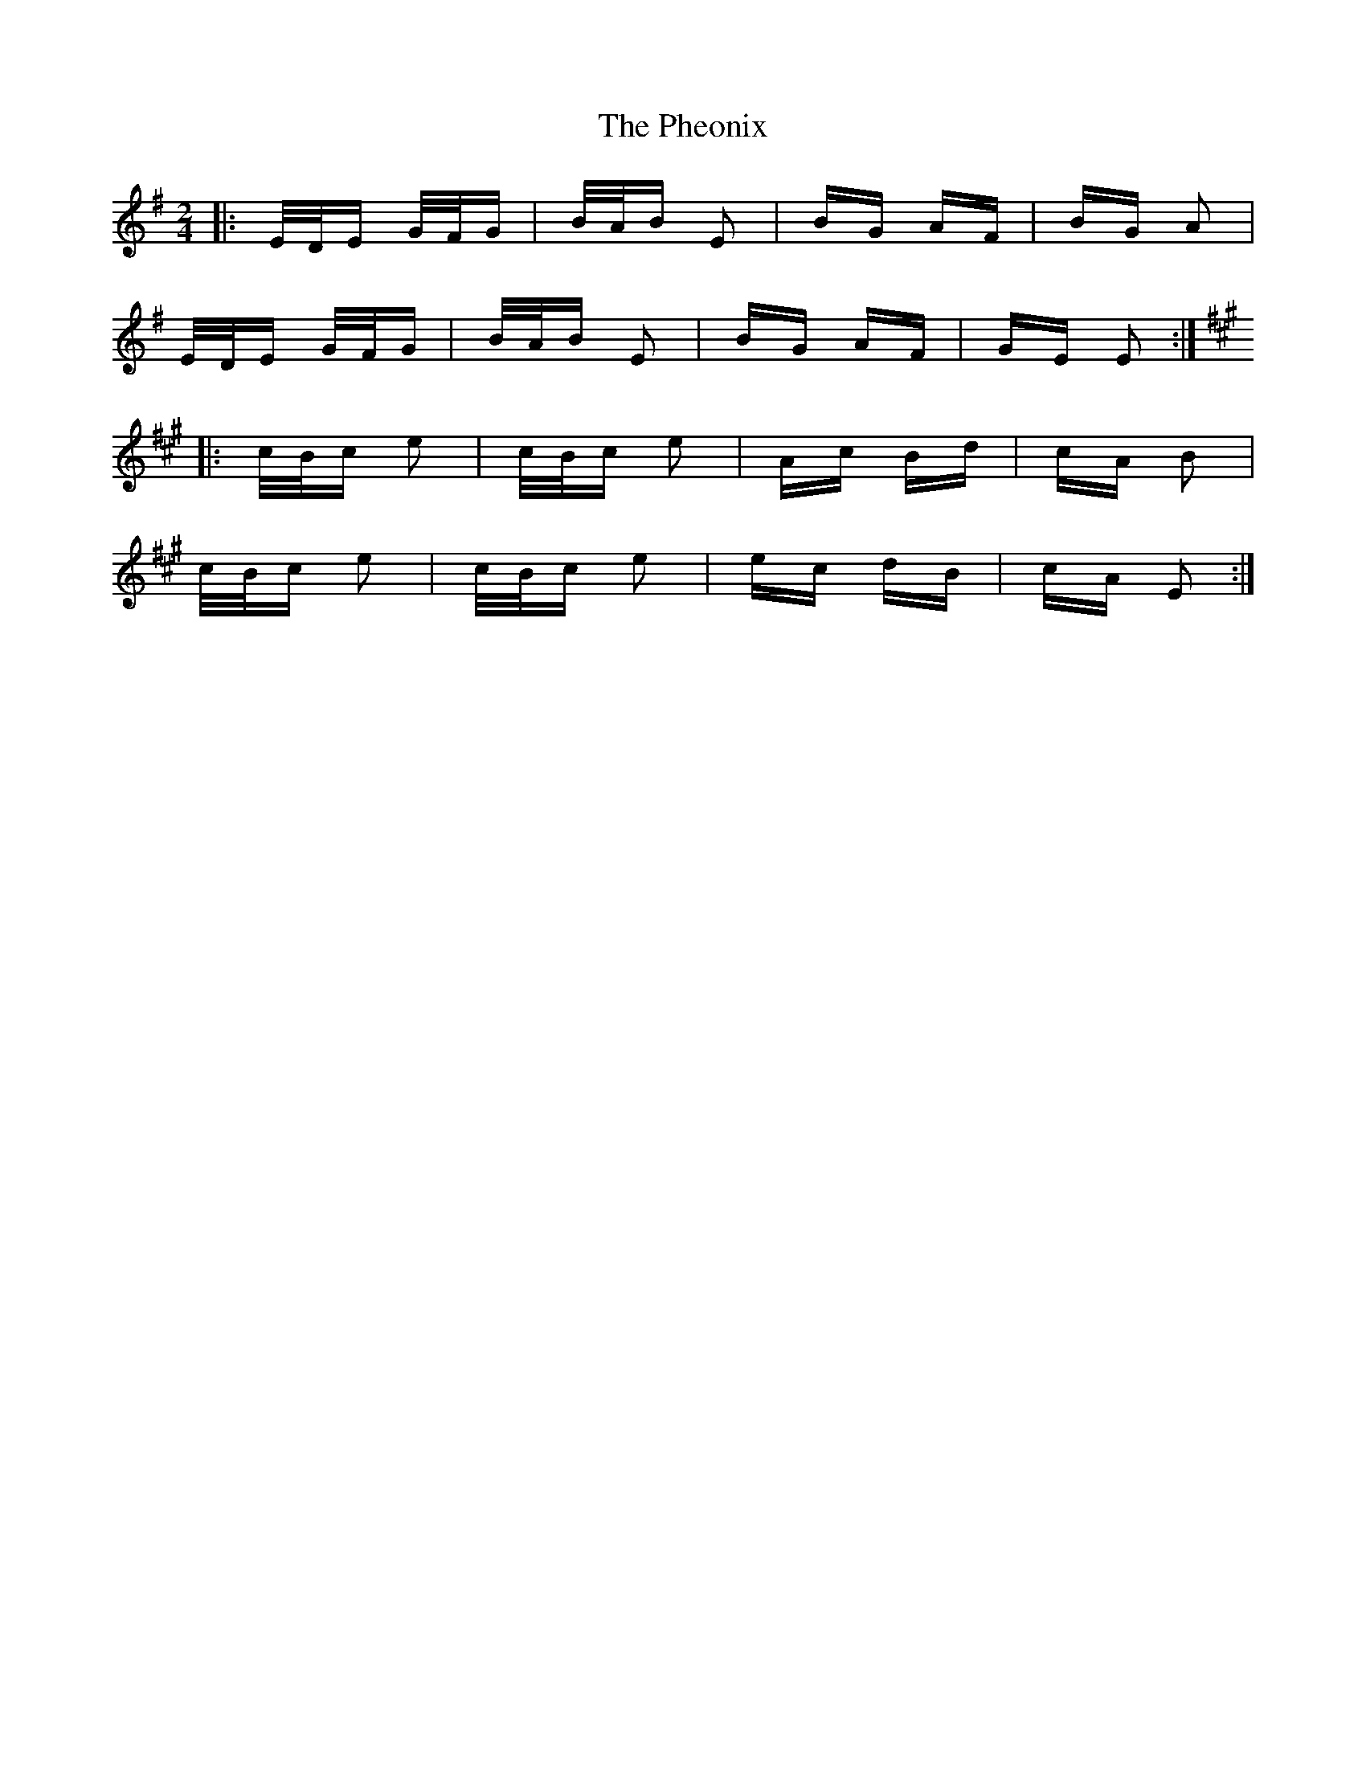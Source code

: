 X: 32203
T: Pheonix, The
R: polka
M: 2/4
K: Eminor
|:E/D/E G/F/G|B/A/B E2|BG AF|BG A2|
E/D/E G/F/G|B/A/B E2|BG AF|GE E2:|
K: Emix
|:c/B/c e2|c/B/c e2|Ac Bd|cA B2|
c/B/c e2|c/B/c e2|ec dB|cA E2:|

